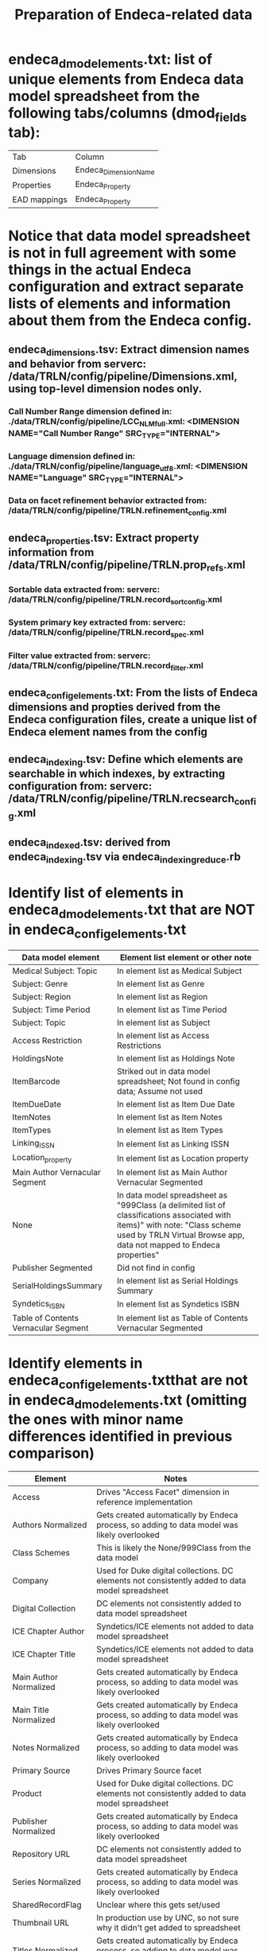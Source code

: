 #+TITLE: Preparation of Endeca-related data 

* endeca_dmod_elements.txt: list of unique elements from Endeca data model spreadsheet from the following tabs/columns (dmod_fields tab): 
| Tab          | Column                |
| Dimensions   | Endeca_Dimension_Name |
| Properties   | Endeca_Property       |
| EAD mappings | Endeca_Property       |
* Notice that data model spreadsheet is not in full agreement with some things in the actual Endeca configuration and extract separate lists of elements and information about them from the Endeca config.
** endeca_dimensions.tsv: Extract dimension names and behavior from serverc: /data/TRLN/config/pipeline/Dimensions.xml, using top-level dimension nodes only.
*** Call Number Range dimension defined in: ./data/TRLN/config/pipeline/LCC_NLM_full.xml:  <DIMENSION NAME="Call Number Range" SRC_TYPE="INTERNAL">
*** Language dimension defined in: ./data/TRLN/config/pipeline/language_utf8.xml:  <DIMENSION NAME="Language" SRC_TYPE="INTERNAL">
*** Data on facet refinement behavior extracted from: /data/TRLN/config/pipeline/TRLN.refinement_config.xml
** endeca_properties.tsv: Extract property information from /data/TRLN/config/pipeline/TRLN.prop_refs.xml
*** Sortable data extracted from: serverc: /data/TRLN/config/pipeline/TRLN.record_sort_config.xml
*** System primary key extracted from: serverc: /data/TRLN/config/pipeline/TRLN.record_spec.xml
*** Filter value extracted from: serverc: /data/TRLN/config/pipeline/TRLN.record_filter.xml
** endeca_config_elements.txt: From the lists of Endeca dimensions and propties derived from the Endeca configuration files, create a unique list of Endeca element names from the config
** endeca_indexing.tsv: Define which elements are searchable in which indexes, by extracting configuration from: serverc: /data/TRLN/config/pipeline/TRLN.recsearch_config.xml
** endeca_indexed.tsv: derived from endeca_indexing.tsv via endeca_indexing_reduce.rb
* Identify list of elements in endeca_dmod_elements.txt that are NOT in endeca_config_elements.txt
| Data model element                   | Element list element or other note                                                                                                                                                                  |
|--------------------------------------+-----------------------------------------------------------------------------------------------------------------------------------------------------------------------------------------------------|
| Medical Subject: Topic               | In element list as Medical Subject                                                                                                                                                                  |
| Subject: Genre                       | In element list as Genre                                                                                                                                                                            |
| Subject: Region                      | In element list as Region                                                                                                                                                                           |
| Subject: Time Period                 | In element list as Time Period                                                                                                                                                                      |
| Subject: Topic                       | In element list as Subject                                                                                                                                                                          |
| Access Restriction                   | In element list as Access Restrictions                                                                                                                                                              |
| HoldingsNote                         | In element list as Holdings Note                                                                                                                                                                    |
| ItemBarcode                          | Striked out in data model spreadsheet; Not found in config data; Assume not used                                                                                                                    |
| ItemDueDate                          | In element list as Item Due Date                                                                                                                                                                    |
| ItemNotes                            | In element list as Item Notes                                                                                                                                                                       |
| ItemTypes                            | In element list as Item Types                                                                                                                                                                       |
| Linking_ISSN                         | In element list as Linking ISSN                                                                                                                                                                     |
| Location_property                    | In element list as Location property                                                                                                                                                                |
| Main Author Vernacular Segment       | In element list as Main Author Vernacular Segmented                                                                                                                                                 |
| None                                 | In data model spreadsheet as "999Class (a delimited list of classifications associated with items)" with note: "Class scheme used by TRLN Virtual Browse app, data not mapped to Endeca properties" |
| Publisher Segmented                  | Did not find in config                                                                                                                                                                              |
| SerialHoldingsSummary                | In element list as Serial Holdings Summary                                                                                                                                                          |
| Syndetics_ISBN                       | In element list as Syndetics ISBN                                                                                                                                                                   |
| Table of Contents Vernacular Segment | In element list as Table of Contents Vernacular Segmented                                                                                                                                           |
* Identify elements in endeca_config_elements.txtthat are not in endeca_dmod_elements.txt (omitting the ones with minor name differences identified in previous comparison)
| Element                | Notes                                                                                           |
|------------------------+-------------------------------------------------------------------------------------------------|
| Access                 | Drives "Access Facet" dimension in reference implementation                                     |
| Authors Normalized     | Gets created automatically by Endeca process, so adding to data model was likely overlooked     |
| Class Schemes          | This is likely the None/999Class from the data model                                            |
| Company                | Used for Duke digital collections. DC elements not consistently added to data model spreadsheet |
| Digital Collection     | DC elements not consistently added to data model spreadsheet                                    |
| ICE Chapter Author     | Syndetics/ICE elements not added to data model spreadsheet                                      |
| ICE Chapter Title      | Syndetics/ICE elements not added to data model spreadsheet                                      |
| Main Author Normalized | Gets created automatically by Endeca process, so adding to data model was likely overlooked     |
| Main Title Normalized  | Gets created automatically by Endeca process, so adding to data model was likely overlooked     |
| Notes Normalized       | Gets created automatically by Endeca process, so adding to data model was likely overlooked     |
| Primary Source         | Drives Primary Source facet                                                                     |
| Product                | Used for Duke digital collections. DC elements not consistently added to data model spreadsheet |
| Publisher Normalized   | Gets created automatically by Endeca process, so adding to data model was likely overlooked     |
| Repository URL         | DC elements not consistently added to data model spreadsheet                                    |
| Series Normalized      | Gets created automatically by Endeca process, so adding to data model was likely overlooked     |
| SharedRecordFlag       | Unclear where this gets set/used                                                                |
| Thumbnail URL          | In production use by UNC, so not sure why it didn't get added to spreadsheet                    |
| Titles Normalized      | Gets created automatically by Endeca process, so adding to data model was likely overlooked     |
| Tracking Tag           | Unclear where this gets set/used                                                                |
| Troubleshooting        | Unclear where this gets set/used                                                                |
* Everything in endeca_dmod_elements.txt but not endeca_config_elements.txt was either
** in endeca_config_elements.txt with slightly different name
** deleted from data model but left in spreadsheet and formatted with strikethrough text
** a special Segmented element, which we don't care about, as per the next step
* *Thus we now consider endeca_config_elements.txt to be the final, authoritative element list going forward*
* Create new Elements tab, duplicating ElementsConfig, for revision moving forward.
* Remove elements with "Normalized" in the property/dimension name, since we assume Solr will be handling normalization. This results in removal of the following from the element list:
- Authors Normalized
- Journal Title Normalized
- Main Author Normalized
- Main Title Normalized
- Notes Normalized
- Publisher Normalized
- Series Normalized
- Subjects Normalized
- Titles Normalized
* Remove elements with "Vernacular" (and "Vernacular Segmented") in the name, since we assume we are handling vernacular data very differently in Solr. The following are removed: 
- Edition Vernacular
- Edition Vernacular Segmented
- Imprint Vernacular
- Main Author Vernacular
- Main Author Vernacular Segmented
- Main Uniform Title Vernacular
- Main Uniform Title Vernacular Segmented
- Other Authors Vernacular Segmented
- Other Titles Vernacular Segmented
- Series Statement Vernacular
- Series Statement Vernacular Segmented
- Statement of Responsibility Vernacular
- Statement of Responsibility Vernacular Segmented
- Subjects Vernacular Segmented
- Table of Contents Vernacular Segmented
- Title Vernacular
- Title Vernacular Segmented
- Uniform Title Vernacular
- Uniform Title Vernacular Segmented
- Varying Titles Vernacular Segmented
* Remove elements: Title1, Title2, Title3, Title4 on the assumption that we'll have better ways to deal with relevance ranking for short titles.
* To Element tab, add column indicating whether we facet on the element, and whether it is searchable
* Add column: Endeca dmod name, to facilitate matching MARC tags to elements they get mapped into
Element name here is from the Endeca config, which, as we saw above, sometimes had elements named differently than the data model spreadsheet
